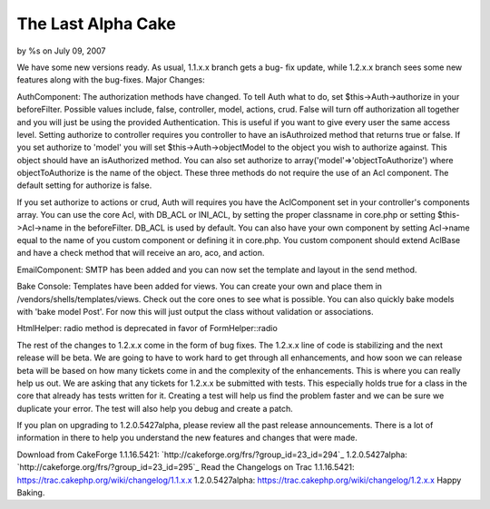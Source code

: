 

The Last Alpha Cake
===================

by %s on July 09, 2007

We have some new versions ready. As usual, 1.1.x.x branch gets a bug-
fix update, while 1.2.x.x branch sees some new features along with the
bug-fixes.
Major Changes:

AuthComponent:
The authorization methods have changed. To tell Auth what to do, set
$this->Auth->authorize in your beforeFilter. Possible values include,
false, controller, model, actions, crud. False will turn off
authorization all together and you will just be using the provided
Authentication. This is useful if you want to give every user the same
access level. Setting authorize to controller requires you controller
to have an isAuthroized method that returns true or false. If you set
authorize to 'model' you will set $this->Auth->objectModel to the
object you wish to authorize against. This object should have an
isAuthorized method. You can also set authorize to
array('model'=>'objectToAuthorize') where objectToAuthorize is the
name of the object. These three methods do not require the use of an
Acl component. The default setting for authorize is false.

If you set authorize to actions or crud, Auth will requires you have
the AclComponent set in your controller's components array. You can
use the core Acl, with DB_ACL or INI_ACL, by setting the proper
classname in core.php or setting $this->Acl->name in the beforeFilter.
DB_ACL is used by default. You can also have your own component by
setting Acl->name equal to the name of you custom component or
defining it in core.php. You custom component should extend AclBase
and have a check method that will receive an aro, aco, and action.

EmailComponent:
SMTP has been added and you can now set the template and layout in the
send method.

Bake Console:
Templates have been added for views. You can create your own and place
them in /vendors/shells/templates/views. Check out the core ones to
see what is possible.
You can also quickly bake models with 'bake model Post'. For now this
will just output the class without validation or associations.

HtmlHelper:
radio method is deprecated in favor of FormHelper::radio

The rest of the changes to 1.2.x.x come in the form of bug fixes. The
1.2.x.x line of code is stabilizing and the next release will be beta.
We are going to have to work hard to get through all enhancements, and
how soon we can release beta will be based on how many tickets come in
and the complexity of the enhancements. This is where you can really
help us out. We are asking that any tickets for 1.2.x.x be submitted
with tests. This especially holds true for a class in the core that
already has tests written for it. Creating a test will help us find
the problem faster and we can be sure we duplicate your error. The
test will also help you debug and create a patch.

If you plan on upgrading to 1.2.0.5427alpha, please review all the
past release announcements. There is a lot of information in there to
help you understand the new features and changes that were made.

Download from CakeForge
1.1.16.5421: `http://cakeforge.org/frs/?group_id=23_id=294`_
1.2.0.5427alpha: `http://cakeforge.org/frs/?group_id=23_id=295`_
Read the Changelogs on Trac
1.1.16.5421: `https://trac.cakephp.org/wiki/changelog/1.1.x.x`_
1.2.0.5427alpha: `https://trac.cakephp.org/wiki/changelog/1.2.x.x`_
Happy Baking.

.. _https://trac.cakephp.org/wiki/changelog/1.2.x.x: https://trac.cakephp.org/wiki/changelog/1.2.x.x
.. __id=295: http://cakeforge.org/frs/?group_id=23&release_id=295
.. __id=294: http://cakeforge.org/frs/?group_id=23&release_id=294
.. _https://trac.cakephp.org/wiki/changelog/1.1.x.x: https://trac.cakephp.org/wiki/changelog/1.1.x.x
.. meta::
    :title: The Last Alpha Cake
    :description: CakePHP Article related to ,News
    :keywords: ,News
    :copyright: Copyright 2007 
    :category: news

